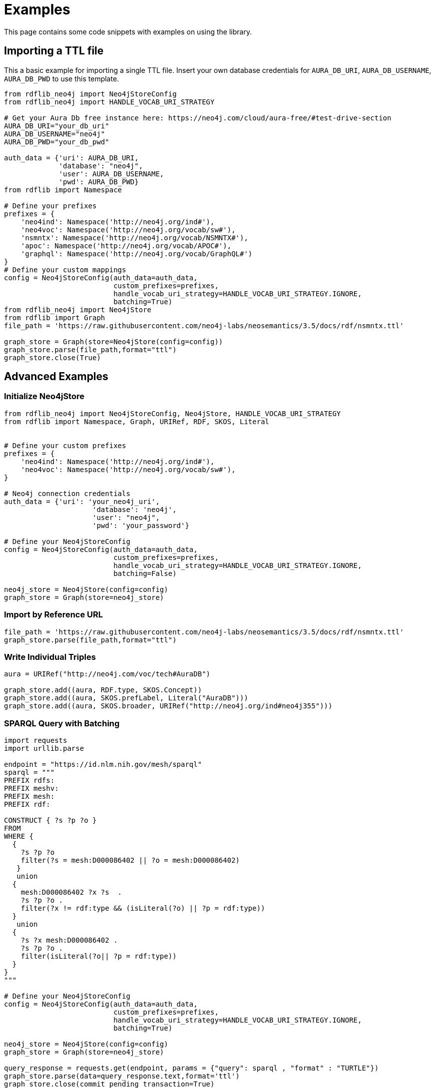 = Examples

This page contains some code snippets with examples on using the library.

== Importing a TTL file
This a basic example for importing a single TTL file.
Insert your own database credentials for `AURA_DB_URI`, `AURA_DB_USERNAME`, `AURA_DB_PWD` to use this template.

[source,python]
----
from rdflib_neo4j import Neo4jStoreConfig
from rdflib_neo4j import HANDLE_VOCAB_URI_STRATEGY

# Get your Aura Db free instance here: https://neo4j.com/cloud/aura-free/#test-drive-section
AURA_DB_URI="your_db_uri"
AURA_DB_USERNAME="neo4j"
AURA_DB_PWD="your_db_pwd"

auth_data = {'uri': AURA_DB_URI,
             'database': "neo4j",
             'user': AURA_DB_USERNAME,
             'pwd': AURA_DB_PWD}
from rdflib import Namespace

# Define your prefixes
prefixes = {
    'neo4ind': Namespace('http://neo4j.org/ind#'),
    'neo4voc': Namespace('http://neo4j.org/vocab/sw#'),
    'nsmntx': Namespace('http://neo4j.org/vocab/NSMNTX#'),
    'apoc': Namespace('http://neo4j.org/vocab/APOC#'),
    'graphql': Namespace('http://neo4j.org/vocab/GraphQL#')
}
# Define your custom mappings
config = Neo4jStoreConfig(auth_data=auth_data,
                          custom_prefixes=prefixes,
                          handle_vocab_uri_strategy=HANDLE_VOCAB_URI_STRATEGY.IGNORE,
                          batching=True)
from rdflib_neo4j import Neo4jStore
from rdflib import Graph
file_path = 'https://raw.githubusercontent.com/neo4j-labs/neosemantics/3.5/docs/rdf/nsmntx.ttl'

graph_store = Graph(store=Neo4jStore(config=config))
graph_store.parse(file_path,format="ttl")
graph_store.close(True)
----

== Advanced Examples

=== Initialize Neo4jStore

[source,python]
----
from rdflib_neo4j import Neo4jStoreConfig, Neo4jStore, HANDLE_VOCAB_URI_STRATEGY
from rdflib import Namespace, Graph, URIRef, RDF, SKOS, Literal
     

# Define your custom prefixes
prefixes = {
    'neo4ind': Namespace('http://neo4j.org/ind#'),
    'neo4voc': Namespace('http://neo4j.org/vocab/sw#'),
}

# Neo4j connection credentials
auth_data = {'uri': 'your_neo4j_uri',
                     'database': 'neo4j',
                     'user': "neo4j",
                     'pwd': 'your_password'}

# Define your Neo4jStoreConfig
config = Neo4jStoreConfig(auth_data=auth_data,
                          custom_prefixes=prefixes,
                          handle_vocab_uri_strategy=HANDLE_VOCAB_URI_STRATEGY.IGNORE,
                          batching=False)

neo4j_store = Neo4jStore(config=config)
graph_store = Graph(store=neo4j_store)

----

=== Import by Reference URL

[source,python]
----
file_path = 'https://raw.githubusercontent.com/neo4j-labs/neosemantics/3.5/docs/rdf/nsmntx.ttl'
graph_store.parse(file_path,format="ttl")
----

=== Write Individual Triples

[source,python]
----
aura = URIRef("http://neo4j.com/voc/tech#AuraDB")

graph_store.add((aura, RDF.type, SKOS.Concept))
graph_store.add((aura, SKOS.prefLabel, Literal("AuraDB")))
graph_store.add((aura, SKOS.broader, URIRef("http://neo4j.org/ind#neo4j355")))
     
----

=== SPARQL Query with Batching

[source,python]
----
import requests
import urllib.parse

endpoint = "https://id.nlm.nih.gov/mesh/sparql"
sparql = """
PREFIX rdfs: 
PREFIX meshv: 
PREFIX mesh: 
PREFIX rdf: 

CONSTRUCT { ?s ?p ?o }
FROM 
WHERE {
  {
    ?s ?p ?o
    filter(?s = mesh:D000086402 || ?o = mesh:D000086402)
   }
   union
  {
    mesh:D000086402 ?x ?s  .
    ?s ?p ?o .
    filter(?x != rdf:type && (isLiteral(?o) || ?p = rdf:type))
  }
   union
  {
    ?s ?x mesh:D000086402 .
    ?s ?p ?o .
    filter(isLiteral(?o|| ?p = rdf:type))
  }
}
"""

# Define your Neo4jStoreConfig
config = Neo4jStoreConfig(auth_data=auth_data,
                          custom_prefixes=prefixes,
                          handle_vocab_uri_strategy=HANDLE_VOCAB_URI_STRATEGY.IGNORE,
                          batching=True)

neo4j_store = Neo4jStore(config=config)
graph_store = Graph(store=neo4j_store)

query_response = requests.get(endpoint, params = {"query": sparql , "format" : "TURTLE"})
graph_store.parse(data=query_response.text,format='ttl')
graph_store.close(commit_pending_transaction=True)

----